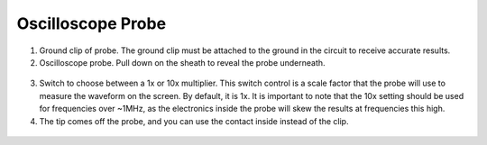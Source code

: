 Oscilloscope Probe
==================

.. figure:: ../_static/images/Oscillscope_Tutorial/osctut15.JPG
    :figwidth: 500px
    :target: ../_static/images/Oscillscope_Tutorial/osctut15.JPG

1. Ground clip of probe. The ground clip must be attached to the ground in the circuit to receive accurate results. 

2. Oscilloscope probe. Pull down on the sheath to reveal the probe underneath. 

.. figure:: ../_static/images/Oscillscope_Tutorial/osctut16.PNG
    :figwidth: 500px
    :target: ../_static/images/Oscillscope_Tutorial/osctut16.PNG

.. figure:: ../_static/images/Oscillscope_Tutorial/osctut17.JPG
    :figwidth: 500px
    :target: ../_static/images/Oscillscope_Tutorial/osctut17.JPG

3. Switch to choose between a 1x or 10x multiplier. This switch control is a scale factor that the probe will use to measure the waveform on the screen. By default, it is 1x. It is important to note that the 10x setting should be used for frequencies over ~1MHz, as the electronics inside the probe will skew the results at frequencies this high.

4. The tip comes off the probe, and you can use the contact inside instead of the clip. 

.. figure:: ../_static/images/Oscillscope_Tutorial/osctut18.JPG
    :figwidth: 500px
    :target: ../_static/images/Oscillscope_Tutorial/osctut18.JPG

